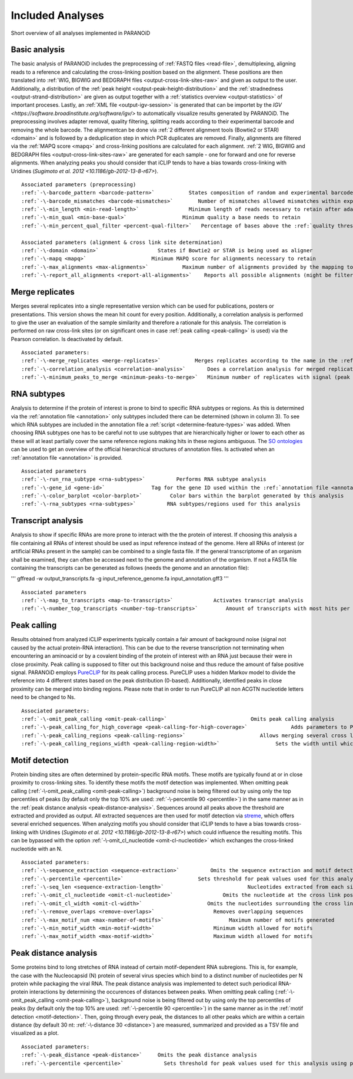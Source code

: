 Included Analyses
=================

Short overview of all analyses implemented in PARANOiD

.. _basic-analysis:

Basic analysis
--------------

The basic analysis of PARANOiD includes the preprocessing of :ref:`FASTQ files <read-file>`, demultiplexing, aligning reads to a reference and calculating the cross-linking position based on the alignment. These positions are then translated into :ref:`WIG, BIGWIG and BEDGRAPH files <output-cross-link-sites-raw>` and given as output to the user. Additionally, a distribution of the :ref:`peak height <output-peak-height-distribution>` and the :ref:`stradnedness <output-strand-distribution>` are given as output together with a :ref:`statistics overview <output-statistics>` of important proceses. Lastly, an :ref:`XML file <output-igv-session>` is generated that can be importet by the `IGV <https://software.broadinstitute.org/software/igv/>` to automatically visualize results generated by PARANOiD.
The preprocessing involves adapter removal, quality filtering, splitting reads according to their experimental barcode and removing the whole barcode. The alignmentcan be done via :ref:`2 different alignment tools (Bowtie2 or STAR) <domain>` and is followed by a deduplication step in which PCR duplicates are removed. Finally, alignments are filtered via the :ref:`MAPQ score <mapq>` and cross-linking positions are calculated for each alignment. :ref:`2 WIG, BIGWIG and BEDGRAPH files <output-cross-link-sites-raw>` are generated for each sample - one for forward and one for reverse alignments. When analyzing peaks you should consider that iCLIP tends to have a bias towards cross-linking with Uridines (`Sugimoto et al. 2012 <10.1186/gb-2012-13-8-r67>`).

.. parsed-literal::
    Associated parameters (preprocessing)
    :ref:`-\-barcode_pattern <barcode-pattern>`           States composition of random and experimental barcodes
    :ref:`-\-barcode_mismatches <barcode-mismatches>`        Number of mismatches allowed mismatches within experimental barcode to still align it to it's sample
    :ref:`-\-min_length <min-read-length>`                Minimum length of reads necessary to retain after adapter removal
    :ref:`-\-min_qual <min-base-qual>`                  Minimum quality a base needs to retain
    :ref:`-\-min_percent_qual_filter <percent-qual-filter>`   Percentage of bases above the :ref:`quality threshold <min-base-qual>` necessary to retain the read 

    Associated parameters (alignment & cross link site determination)
    :ref:`-\-domain <domain>`                   States if Bowtie2 or STAR is being used as aligner
    :ref:`-\-mapq <mapq>`                     Minimum MAPQ score for alignments necessary to retain
    :ref:`-\-max_alignments <max-alignments>`           Maximum number of alignments provided by the mapping tool
    :ref:`-\-report_all_alignments <report-all-alignments>`    Reports all possible alignments (might be filtered out later on) 

.. _merge-replicates-analysis:

Merge replicates
----------------

Merges several replicates into a single representative version which can be used for publications, posters or presentations. 
This version shows the mean hit count for every position. Additionally, a correlation analysis is performed to give the user 
an evaluation of the sample similarity and therefore a rationale for this analysis. The correlation is performed on raw cross-link sites (or on significant ones in case :ref:`peak calling <peak-calling>` is used) via the Pearson correlation.
Is deactivated by default.

.. parsed-literal::
    Associated parameters:
    :ref:`-\-merge_replicates <merge-replicates>`           Merges replicates according to the name in the :ref:`barcode file <barcodes>`
    :ref:`-\-correlation_analysis <correlation-analysis>`       Does a correlation analysis for merged replicates
    :ref:`-\-minimum_peaks_to_merge <minimum-peaks-to-merge>`   Minimum number of replicates with signal (peak height > 0) necessary to merge the position

.. _RNA-subtype-analysis:

RNA subtypes
------------

Analysis to determine if the protein of interest is prone to bind to specific RNA subtypes or regions. As this is determined 
via the :ref:`annotation file <annotation>` only subtypes included there can be determined (shown in column 3). 
To see which RNA subtypes are included in the annotation file a :ref:`script <determine-feature-types>` was added. 
When choosing RNA subtypes one has to be careful not to use subtypes that are hierarchically higher or lower to each other as 
these will at least partially cover the same reference regions making hits in these regions ambiguous. 
The `SO ontologies <https://github.com/The-Sequence-Ontology/SO-Ontologies/blob/master/Ontology_Files/subsets/SOFA.obo>`_ can 
be used to get an overview of the official hierarchical structures of annotation files. 
Is activated when an :ref:`annotation file <annotation>` is provided.

.. parsed-literal::
    Associated parameters
    :ref:`-\-run_rna_subtype <rna-subtypes>`          Performs RNA subtype analysis
    :ref:`-\-gene_id <gene-id>`               Tag for the gene ID used within the :ref:`annotation file <annotation>`
    :ref:`-\-color_barplot <color-barplot>`         Color bars within the barplot generated by this analysis
    :ref:`-\-rna_subtypes <rna-subtypes>`          RNA subtypes/regions used for this analysis

.. _transcript-analysis:

Transcript analysis
-------------------

Analysis to show if specific RNAs are more prone to interact with the the protein of interest. 
If choosing this analysis a file containing all RNAs of interest should be used as input reference instead of the genome. 
Here all RNAs of interest (or artificial RNAs present in the sample) can be combined to a single fasta file. If the general 
transcriptome of an organism shall be examined, they can often be accessed next to the genome and annotation of the organism. 
If not a FASTA file containing the transcripts can be generated as follows (needs the genome and an annotation file):

'''
gffread -w output_transcripts.fa -g input_reference_genome.fa input_annotation.gff3
'''

.. parsed-literal::
    Associated parameters
    :ref:`-\-map_to_transcripts <map-to-transcripts>`             Activates transcript analysis
    :ref:`-\-number_top_transcripts <number-top-transcripts>`         Amount of transcripts with most hits per sample that are offered as output

.. _peak-calling:

Peak calling
------------

Results obtained from analyzed iCLIP experiments typically contain a fair amount of background noise (signal not caused by
the actual protein-RNA interaction). This can be due to the reverse transcription not terminating when encountering an
aminoacid or by a covalent binding of the protein of interest with an RNA just because their were in close proximity. Peak calling
is supposed to filter out this background noise and thus reduce the amount of false positive signal. 
PARANOiD employs `PureCLIP <https://github.com/skrakau/PureCLIP>`_ for its peak calling process. PureCLIP uses a hidden Markov model
to divide the reference into 4 different states based on the peak distribution (0-based). Additionally, identified peaks in close proximity 
can be merged into binding regions. Please note that in order to run PureCLIP all non ACGTN nucleotide letters need to be changed to Ns.

.. parsed-literal::
    Associated parameters:
    :ref:`-\-omit_peak_calling <omit-peak-calling>`                           Omits peak calling analysis
    :ref:`-\-peak_calling_for_high_coverage <peak-calling-for-high-coverage>`              Adds parameters to PureCLIP which can allow it's succesful execution for high coverage samples
    :ref:`-\-peak_calling_regions <peak-calling-regions>`                        Allows merging several cross link sites in close proximity to a cross link region
    :ref:`-\-peak_calling_regions_width <peak-calling-region-width>`                  Sets the width until which cross link sites in close proximity are allowed to be merged

.. _motif-detection:

Motif detection
---------------

Protein binding sites are often determined by protein-specific RNA motifs. These motifs are typically found at or in close proximity to cross-linking sites. To identify these motifs the motif detection was implemented. When omitting peak calling (:ref:`-\-omit_peak_calling <omit-peak-calling>`) background noise is being filtered out by using only the top percentiles of peaks (by default only the top 10% are used: :ref:`-\-percentile 90 <percentile>`) in the same manner as in the :ref:`peak distance analysis <peak-distance-analysis>`. Sequences around all peaks above the threshold are extracted and provided as output. All extracted sequences are then used for motif detection via `streme <https://meme-suite.org/meme/doc/streme.html>`_, which offers several enriched sequences. When analyzing motifs you should consider that iCLIP tends to have a bias towards cross-linking with Uridines (`Sugimoto et al. 2012 <10.1186/gb-2012-13-8-r67>`) which could influence the resulting motifs. This can be bypassed with the option :ref:`-\-omit_cl_nucleotide <omit-cl-nucleotide>` which exchanges the cross-linked nucleotide with an N.

.. parsed-literal::
    Associated parameters:
    :ref:`-\-sequence_extraction <sequence-extraction>`          Omits the sequence extraction and motif detection
    :ref:`-\-percentile <percentile>`                        Sets threshold for peak values used for this analysis using percentiles 
    :ref:`-\-seq_len <sequence-extraction-length>`                           Nucleotides extracted from each side of a cross link site
    :ref:`-\-omit_cl_nucleotide <omit-cl-nucleotide>`                Omits the nucleotide at the cross link position
    :ref:`-\-omit_cl_width <omit-cl-width>`                     Omits the nucleotides surrounding the cross link position
    :ref:`-\-remove_overlaps <remove-overlaps>`                   Removes overlapping sequences 
    :ref:`-\-max_motif_num <max-number-of-motifs>`                     Maximum number of motifs generated 
    :ref:`-\-min_motif_width <min-motif-width>`                   Minimum width allowed for motifs
    :ref:`-\-max_motif_width <max-motif-width>`                   Maximum width allowed for motifs 

.. _peak-distance-analysis:

Peak distance analysis
----------------------

Some proteins bind to long stretches of RNA instead of certain motif-dependent RNA subregions. This is, for example, the case with the Nucleocapsid (N) protein of several virus species which bind to a distinct number of nucleotides per N protein while packaging the viral RNA. The peak distance analysis was implemented to detect such periodical RNA-protein interactions by determining the occurences of distances between peaks. When omitting peak calling (:ref:`-\-omit_peak_calling <omit-peak-calling>`), background noise is being filtered out by using only the top percentiles of peaks (by default only the top 10% are used: :ref:`-\-percentile 90 <percentile>`) in the same manner as in the :ref:`motif detection <motif-detection>`. Then, going through every peak, the distances to all other peaks which are within a certain distance (by default 30 nt: :ref:`-\-distance 30 <distance>`) are measured, summarized and provided as a TSV file and visualized as a plot.

.. parsed-literal::
    Associated parameters:
    :ref:`-\-peak_distance <peak-distance>`     Omits the peak distance analysis
    :ref:`-\-percentile <percentile>`             Sets threshold for peak values used for this analysis using percentiles 